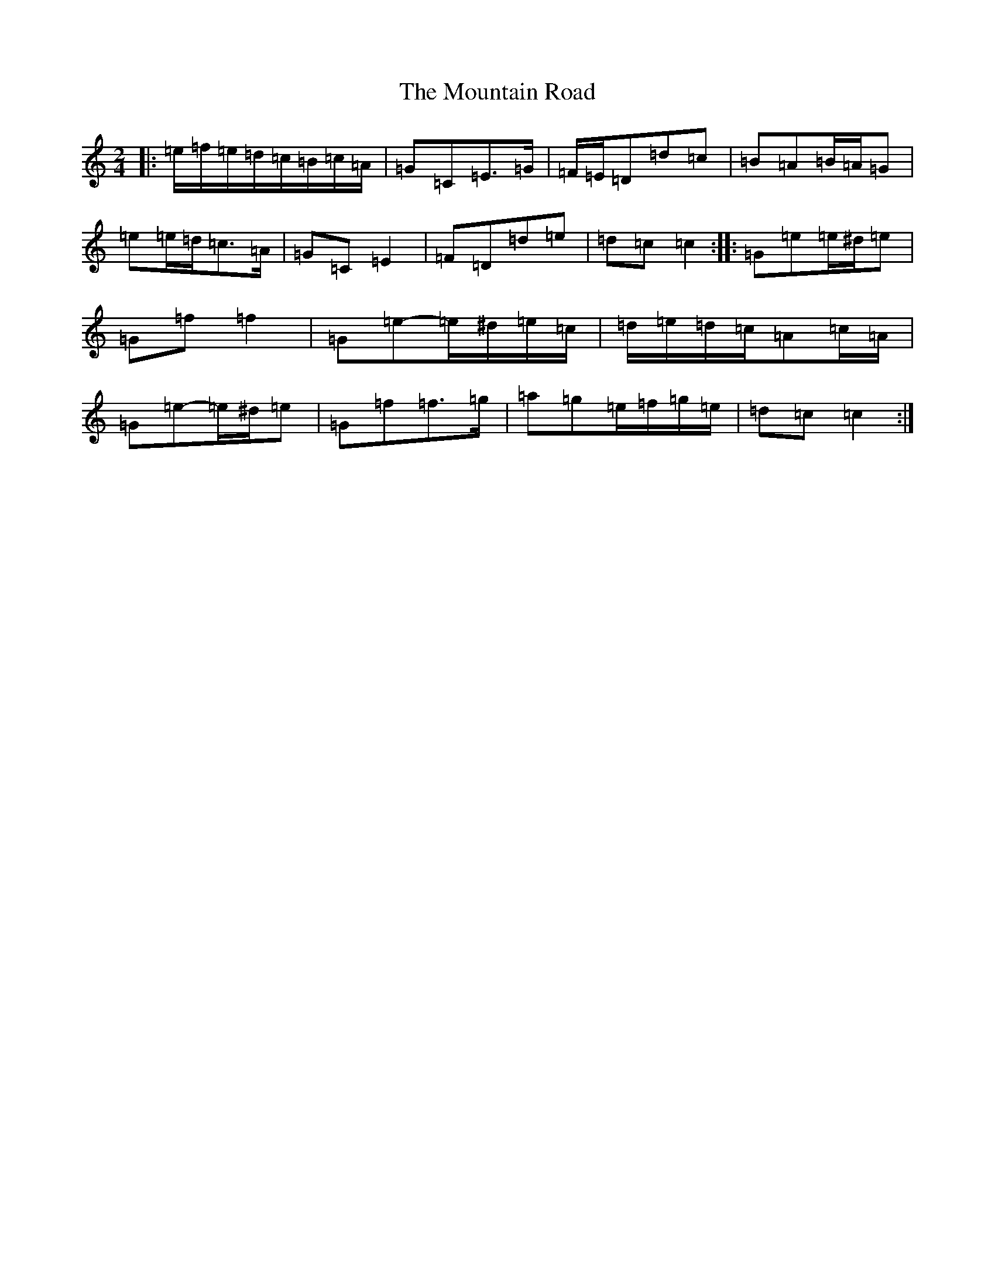 X: 5092
T: Mountain Road, The
S: https://thesession.org/tunes/357#setting13159
R: polka
M:2/4
L:1/8
K: C Major
|:=e/2=f/2=e/2=d/2=c/2=B/2=c/2=A/2|=G=C=E>=G|=F/2=E/2=D=d=c|=B=A=B/2=A/2=G|=e=e/2=d/2=c>=A|=G=C=E2|=F=D=d=e|=d=c=c2:||:=G=e=e/2^d/2=e|=G=f=f2|=G=e-=e/2^d/2=e/2=c/2|=d/2=e/2=d/2=c/2=A=c/2=A/2|=G=e-=e/2^d/2=e|=G=f=f>=g|=a=g=e/2=f/2=g/2=e/2|=d=c=c2:|